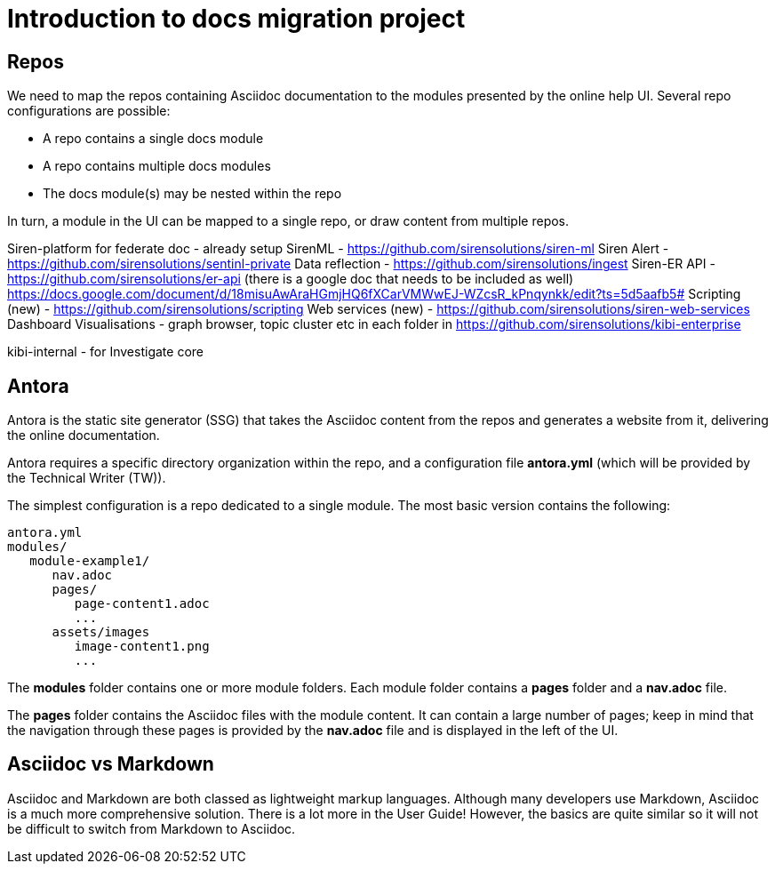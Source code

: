 = Introduction to docs migration project

== Repos

We need to map the repos containing Asciidoc documentation to the modules presented by the online help UI. Several repo configurations are possible:

* A repo contains a single docs module
* A repo contains multiple docs modules
* The docs module(s) may be nested within the repo

In turn, a module in the UI can be mapped to a single repo, or draw content from multiple repos.

Siren-platform for federate doc - already setup 
SirenML - https://github.com/sirensolutions/siren-ml
Siren Alert - https://github.com/sirensolutions/sentinl-private
Data reflection - https://github.com/sirensolutions/ingest
Siren-ER API - https://github.com/sirensolutions/er-api (there is a google doc that needs to be included as well) https://docs.google.com/document/d/18misuAwAraHGmjHQ6fXCarVMWwEJ-WZcsR_kPnqynkk/edit?ts=5d5aafb5#
Scripting (new) - https://github.com/sirensolutions/scripting
Web services (new) - https://github.com/sirensolutions/siren-web-services
Dashboard Visualisations - graph browser, topic cluster etc in each folder in https://github.com/sirensolutions/kibi-enterprise

kibi-internal - for Investigate core

== Antora

Antora is the static site generator (SSG) that takes the Asciidoc content from the repos and generates a website from it, delivering the online documentation.

Antora requires a specific directory organization within the repo, and a configuration file *antora.yml* (which will be provided by the Technical Writer (TW)).

The simplest configuration is a repo dedicated to a single module. The most basic version contains the following:

----
antora.yml
modules/
   module-example1/
      nav.adoc
      pages/
         page-content1.adoc
         ...
      assets/images
         image-content1.png
         ...
----

The *modules* folder contains one or more module folders. Each module folder contains a *pages* folder and a *nav.adoc* file.

The *pages* folder contains the Asciidoc files with the module content. It can contain a large number of pages; keep in mind that the navigation through these pages is provided by the *nav.adoc* file and is displayed in the left of the UI.

== Asciidoc vs Markdown

Asciidoc and Markdown are both classed as lightweight markup languages. Although many developers use Markdown, Asciidoc is a much more comprehensive solution. There is a lot more in the User Guide! However, the basics are quite similar so it will not be difficult to switch from Markdown to Asciidoc.
